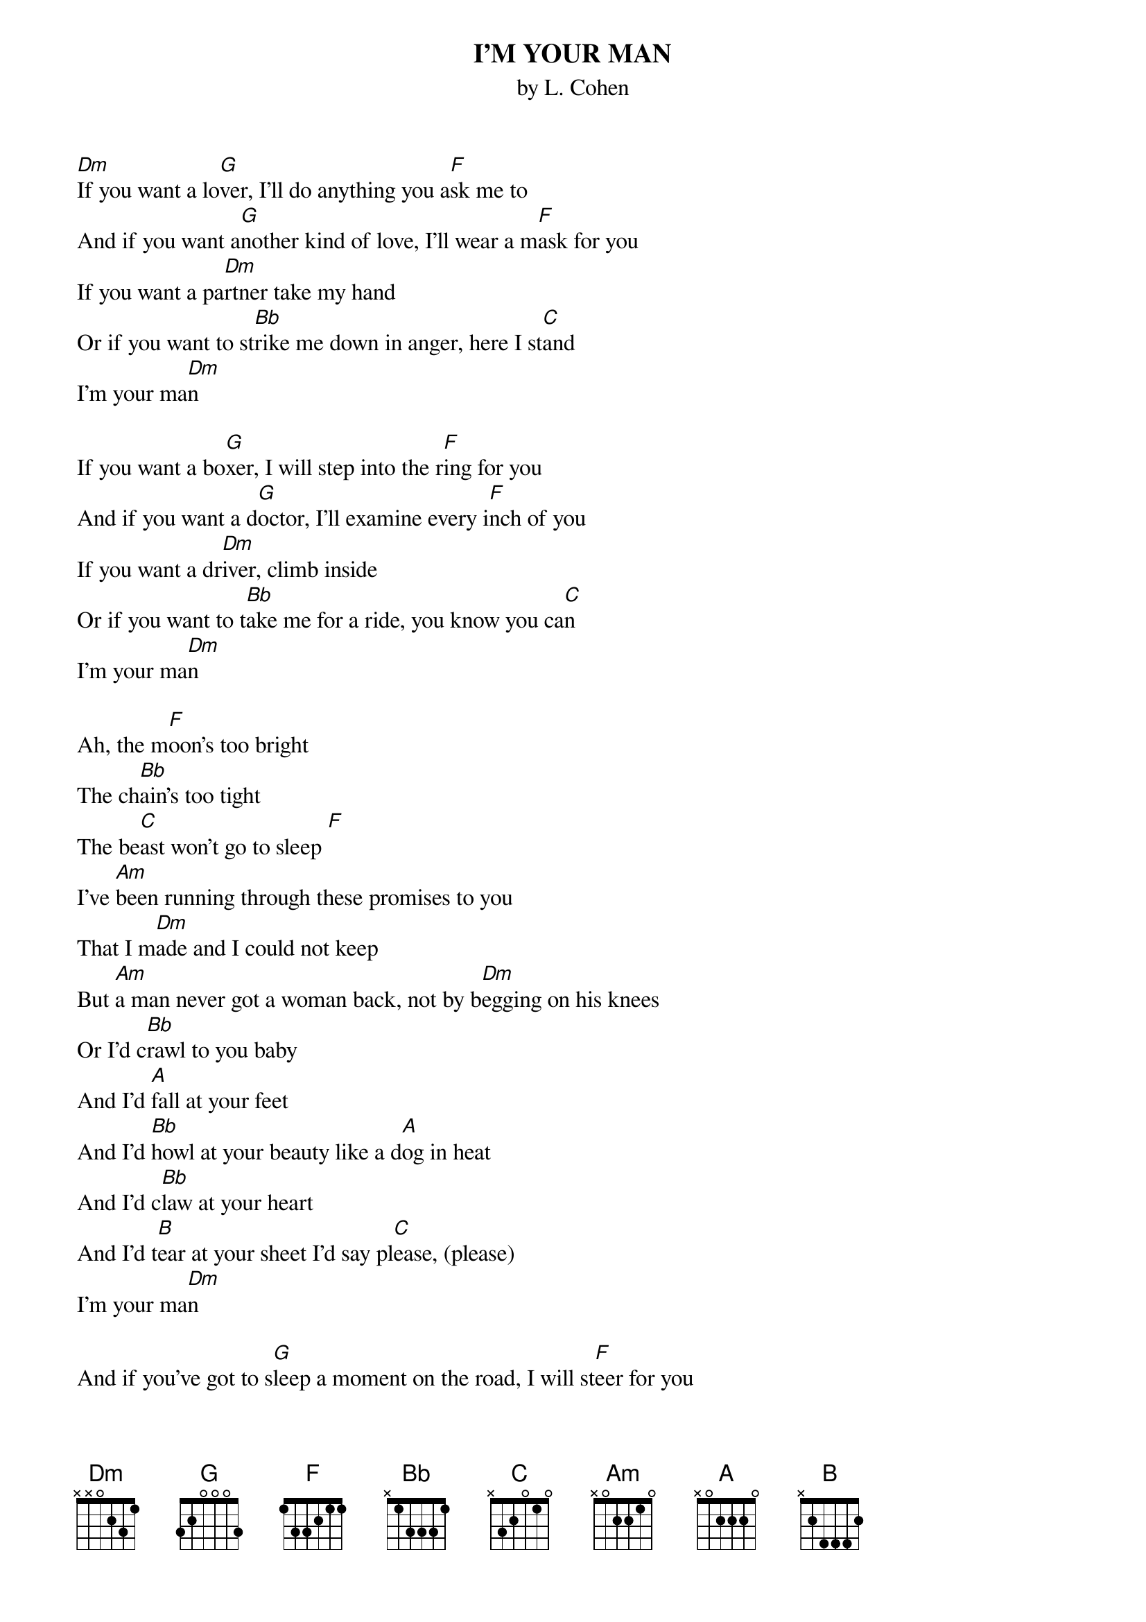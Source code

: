 {t:I'M YOUR MAN}
{st: by L. Cohen}
[Dm]If you want a lo[G]ver, I'll do anything you a[F]sk me to
And if you want a[G]nother kind of love, I'll wear a m[F]ask for you
If you want a pa[Dm]rtner take my hand
Or if you want to st[Bb]rike me down in anger, here I st[C]and 
I'm your ma[Dm]n

If you want a bo[G]xer, I will step into the r[F]ing for you
And if you want a d[G]octor, I'll examine every i[F]nch of you
If you want a dr[Dm]iver, climb inside
Or if you want to t[Bb]ake me for a ride, you know you ca[C]n
I'm your ma[Dm]n
 
Ah, the m[F]oon's too bright
The ch[Bb]ain's too tight
The be[C]ast won't go to sleep [F]
I've [Am]been running through these promises to you
That I m[Dm]ade and I could not keep
But [Am]a man never got a woman back, not by b[Dm]egging on his knees
Or I'd c[Bb]rawl to you baby
And I'd [A]fall at your feet
And I'd [Bb]howl at your beauty like a d[A]og in heat
And I'd c[Bb]law at your heart
And I'd t[B]ear at your sheet I'd say pl[C]ease, (please)
I'm your ma[Dm]n

And if you've got to s[G]leep a moment on the road, I will st[F]eer for you
And if you want to w[G]ork the street alone, I'll dis[F]appear for you
If you want a[Dm] father for your child
Or only want to walk w[Bb]ith me a while across the sand[C].
I'm your ma[Dm]n



